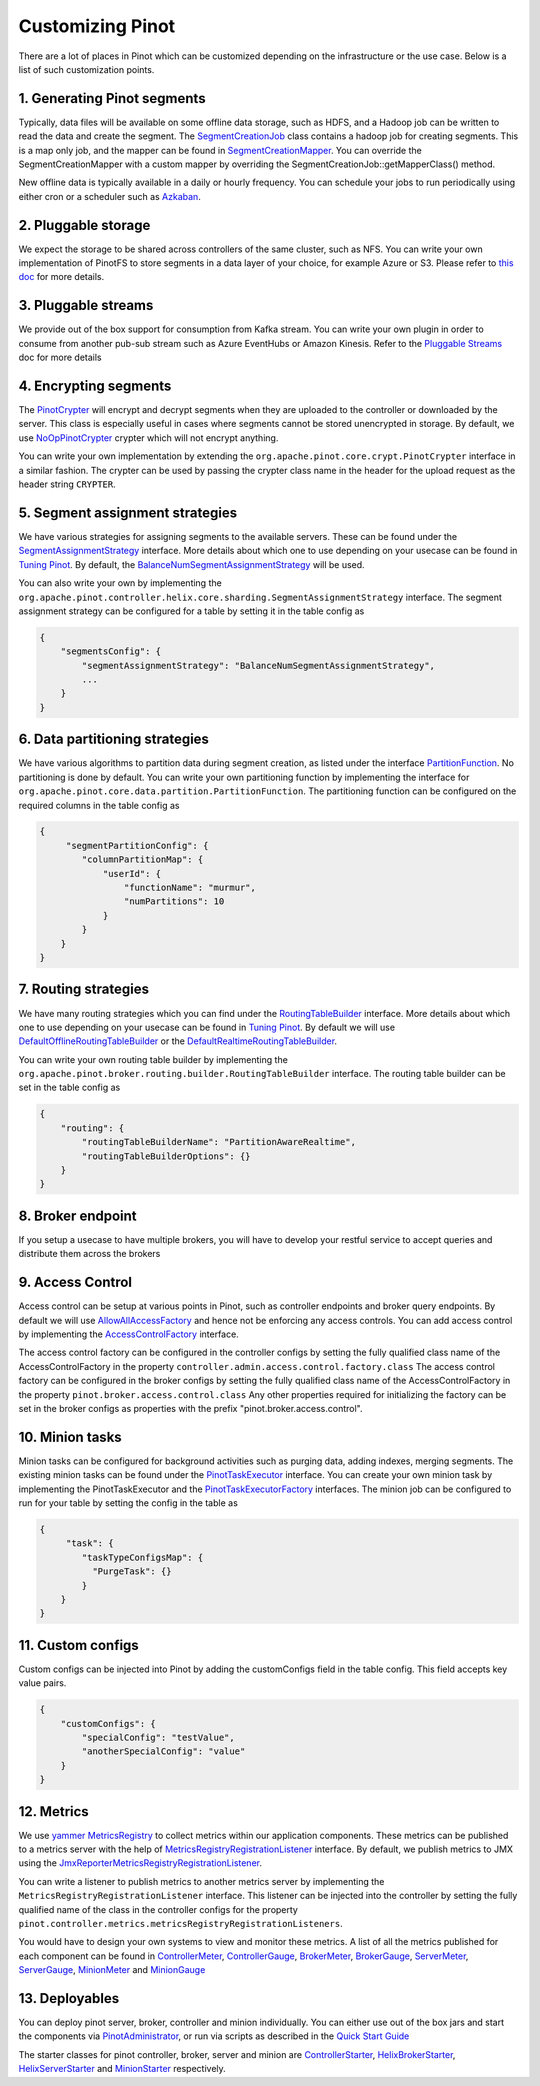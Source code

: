 ..
.. Licensed to the Apache Software Foundation (ASF) under one
.. or more contributor license agreements.  See the NOTICE file
.. distributed with this work for additional information
.. regarding copyright ownership.  The ASF licenses this file
.. to you under the Apache License, Version 2.0 (the
.. "License"); you may not use this file except in compliance
.. with the License.  You may obtain a copy of the License at
..
..   http://www.apache.org/licenses/LICENSE-2.0
..
.. Unless required by applicable law or agreed to in writing,
.. software distributed under the License is distributed on an
.. "AS IS" BASIS, WITHOUT WARRANTIES OR CONDITIONS OF ANY
.. KIND, either express or implied.  See the License for the
.. specific language governing permissions and limitations
.. under the License.
..


Customizing Pinot
===================

There are a lot of places in Pinot which can be customized depending on the infrastructure or the use case. Below is a list of such customization points. 


.. image:: img/CustomizingPinot.png


1. Generating Pinot segments
^^^^^^^^^^^^^^^^^^^^^^^^^^^^
Typically, data files will be available on some offline data storage, such as HDFS, and a Hadoop job can be written to read the data and create the segment. The `SegmentCreationJob <https://github.com/apache/incubator-pinot/blob/master/pinot-hadoop/src/main/java/org/apache/pinot/hadoop/job/SegmentCreationJob.java>`_ class contains a hadoop job for creating segments. This is a map only job, and the mapper can be found in `SegmentCreationMapper <https://github.com/apache/incubator-pinot/blob/master/pinot-hadoop/src/main/java/org/apache/pinot/hadoop/job/mapper/SegmentCreationMapper.java>`_. You can override the SegmentCreationMapper with a custom mapper by overriding the SegmentCreationJob::getMapperClass() method. 

New offline data is typically available in a daily or hourly frequency. You can schedule your jobs to run periodically using either cron or a scheduler such as `Azkaban <https://azkaban.github.io/>`_.    


2. Pluggable storage
^^^^^^^^^^^^^^^^^^^^
We expect the storage to be shared across controllers of the same cluster, such as NFS. You can write your own implementation of PinotFS to store segments in a data layer of your choice, for example Azure or S3. Please refer to `this doc <https://pinot.readthedocs.io/en/latest/pluggable_storage.html>`_ for more details.


3. Pluggable streams
^^^^^^^^^^^^^^^^^^^^
We provide out of the box support for consumption from Kafka stream. You can write your own plugin in order to consume from another pub-sub stream such as Azure EventHubs or Amazon Kinesis. Refer to the `Pluggable Streams <https://pinot.readthedocs.io/en/latest/pluggable_streams.html>`_ doc for more details  


4. Encrypting segments
^^^^^^^^^^^^^^^^^^^^^^
The `PinotCrypter <https://github.com/apache/incubator-pinot/blob/master/pinot-core/src/main/java/org/apache/pinot/core/crypt/PinotCrypter.java>`_ will encrypt and decrypt segments when they are uploaded to the controller or downloaded by the server. This class is especially useful in cases where segments cannot be stored unencrypted in storage. By default, we use `NoOpPinotCrypter <https://github.com/apache/incubator-pinot/blob/master/pinot-core/src/main/java/org/apache/pinot/core/crypt/NoOpPinotCrypter.java>`_ crypter which will not encrypt anything. 

You can write your own implementation by extending the ``org.apache.pinot.core.crypt.PinotCrypter`` interface in a similar fashion. The crypter can be used by passing the crypter class name in the header for the upload request as the header string ``CRYPTER``.


5. Segment assignment strategies
^^^^^^^^^^^^^^^^^^^^^^^^^^^^^^^^
We have various strategies for assigning segments to the available servers. These can be found under the `SegmentAssignmentStrategy <https://github.com/apache/incubator-pinot/blob/master/pinot-controller/src/main/java/org/apache/pinot/controller/helix/core/sharding/SegmentAssignmentStrategy.java>`_ interface. More details about which one to use depending on your usecase can be found in `Tuning Pinot <https://pinot.readthedocs.io/en/latest/tuning_pinot.html>`_. By default, the `BalanceNumSegmentAssignmentStrategy <https://github.com/apache/incubator-pinot/blob/master/pinot-controller/src/main/java/org/apache/pinot/controller/helix/core/sharding/BalanceNumSegmentAssignmentStrategy.java>`_ will be used. 

You can also write your own by implementing the ``org.apache.pinot.controller.helix.core.sharding.SegmentAssignmentStrategy`` interface. The segment assignment strategy can be configured for a table by setting it in the table config as 


.. code-block:: none

    {
        "segmentsConfig": {
            "segmentAssignmentStrategy": "BalanceNumSegmentAssignmentStrategy",
            ...
        }
    }


6. Data partitioning strategies
^^^^^^^^^^^^^^^^^^^^^^^^^^^^^^^
We have various algorithms to partition data during segment creation, as listed under the interface `PartitionFunction <https://github.com/apache/incubator-pinot/blob/master/pinot-core/src/main/java/org/apache/pinot/core/data/partition/PartitionFunction.java>`_. No partitioning is done by default. You can write your own partitioning function by implementing the interface for ``org.apache.pinot.core.data.partition.PartitionFunction``. The partitioning function can be configured on the required columns in the table config as


.. code-block:: none

    {
         "segmentPartitionConfig": {
            "columnPartitionMap": {
                "userId": {
                    "functionName": "murmur",
                    "numPartitions": 10
                }
            }
        }
    }


7. Routing strategies
^^^^^^^^^^^^^^^^^^^^^
We have many routing strategies which you can find under the `RoutingTableBuilder <https://github.com/apache/incubator-pinot/blob/master/pinot-broker/src/main/java/org/apache/pinot/broker/routing/builder/RoutingTableBuilder.java>`_ interface. More details about which one to use depending on your usecase can be found in `Tuning Pinot <https://pinot.readthedocs.io/en/latest/tuning_pinot.html>`_. By default we will use `DefaultOfflineRoutingTableBuilder <https://github.com/apache/incubator-pinot/blob/master/pinot-broker/src/main/java/org/apache/pinot/broker/routing/builder/DefaultOfflineRoutingTableBuilder.java>`_ or the `DefaultRealtimeRoutingTableBuilder <https://github.com/apache/incubator-pinot/blob/master/pinot-broker/src/main/java/org/apache/pinot/broker/routing/builder/DefaultRealtimeRoutingTableBuilder.java>`_. 

You can write your own routing table builder by implementing the ``org.apache.pinot.broker.routing.builder.RoutingTableBuilder`` interface. The routing table builder can be set in the table config as 


.. code-block:: none

    {
	"routing": {
            "routingTableBuilderName": "PartitionAwareRealtime",
            "routingTableBuilderOptions": {}
        }
    }


8. Broker endpoint
^^^^^^^^^^^^^^^^^^
If you setup a usecase to have multiple brokers, you will have to develop your restful service to accept queries and distribute them across the brokers


9. Access Control
^^^^^^^^^^^^^^^^^
Access control can be setup at various points in Pinot, such as controller endpoints and broker query endpoints. By default we will use `AllowAllAccessFactory <https://github.com/apache/incubator-pinot/blob/master/pinot-controller/src/main/java/org/apache/pinot/controller/api/access/AllowAllAccessFactory.java>`_ and hence not be enforcing any access controls. You can add access control by implementing the `AccessControlFactory <https://github.com/apache/incubator-pinot/blob/master/pinot-controller/src/main/java/org/apache/pinot/controller/api/access/AccessControlFactory.java>`_ interface. 

The access control factory can be configured in the controller configs by setting the fully qualified class name of the AccessControlFactory in the property
``controller.admin.access.control.factory.class``
The access control factory can be configured in the broker configs by setting the fully qualified class name of the AccessControlFactory in the property
``pinot.broker.access.control.class``
Any other properties required for initializing the factory can be set in the broker configs as properties with the prefix "pinot.broker.access.control".


10. Minion tasks 
^^^^^^^^^^^^^^^^
Minion tasks can be configured for background activities such as purging data, adding indexes, merging segments. The existing minion tasks can be found under the `PinotTaskExecutor <https://github.com/apache/incubator-pinot/blob/master/pinot-minion/src/main/java/org/apache/pinot/minion/executor/PinotTaskExecutor.java>`_ interface. You can create your own minion task by implementing the PinotTaskExecutor and the `PinotTaskExecutorFactory <https://github.com/apache/incubator-pinot/blob/master/pinot-minion/src/main/java/org/apache/pinot/minion/executor/PinotTaskExecutorFactory.java>`_ interfaces. The minion job can be configured to run for your table by setting the config in the table as 


.. code-block:: none

    {
         "task": {
            "taskTypeConfigsMap": {
              "PurgeTask": {}
            }
        }
    }


11. Custom configs
^^^^^^^^^^^^^^^^^^
Custom configs can be injected into Pinot by adding the customConfigs field in the table config. This field accepts key value pairs.


.. code-block:: none

    {
	"customConfigs": {
    	    "specialConfig": "testValue",
    	    "anotherSpecialConfig": "value"
        }
    }


12. Metrics 
^^^^^^^^^^^
We use `yammer MetricsRegistry <https://metrics.dropwizard.io/4.0.0/>`_ to collect metrics within our application components. These metrics can be published to a metrics server with the help of `MetricsRegistryRegistrationListener <https://github.com/apache/incubator-pinot/blob/master/pinot-common/src/main/java/org/apache/pinot/common/metrics/MetricsRegistryRegistrationListener.java>`_ interface. By default, we publish metrics to JMX using the `JmxReporterMetricsRegistryRegistrationListener <https://github.com/apache/incubator-pinot/blob/master/pinot-common/src/main/java/org/apache/pinot/common/metrics/JmxReporterMetricsRegistryRegistrationListener.java>`_. 

You can write a listener to publish metrics to another metrics server by implementing the  ``MetricsRegistryRegistrationListener`` interface. This listener can be injected into the controller by setting the fully qualified name of the class in the controller configs for the property ``pinot.controller.metrics.metricsRegistryRegistrationListeners``.

You would have to design your own systems to view and monitor these metrics. A list of all the metrics published for each component can be found in `ControllerMeter <https://github.com/apache/incubator-pinot/blob/master/pinot-common/src/main/java/org/apache/pinot/common/metrics/ControllerMeter.java>`_, `ControllerGauge <https://github.com/apache/incubator-pinot/blob/master/pinot-common/src/main/java/org/apache/pinot/common/metrics/ControllerGauge.java>`_, `BrokerMeter <https://github.com/apache/incubator-pinot/blob/master/pinot-common/src/main/java/org/apache/pinot/common/metrics/BrokerMeter.java>`_, `BrokerGauge <https://github.com/apache/incubator-pinot/blob/master/pinot-common/src/main/java/org/apache/pinot/common/metrics/BrokerGauge.java>`_, `ServerMeter <https://github.com/apache/incubator-pinot/blob/master/pinot-common/src/main/java/org/apache/pinot/common/metrics/ServerMeter.java>`_, `ServerGauge <https://github.com/apache/incubator-pinot/blob/master/pinot-common/src/main/java/org/apache/pinot/common/metrics/ServerGauge.java>`_, `MinionMeter <https://github.com/apache/incubator-pinot/blob/master/pinot-common/src/main/java/org/apache/pinot/common/metrics/MinionMeter.java>`_ and `MinionGauge <https://github.com/apache/incubator-pinot/blob/master/pinot-common/src/main/java/org/apache/pinot/common/metrics/MinionGauge.java>`_


13. Deployables 
^^^^^^^^^^^^^^^
You can deploy pinot server, broker, controller and minion individually. You can either use out of the box jars and start the components via `PinotAdministrator <https://github.com/apache/incubator-pinot/blob/master/pinot-tools/src/main/java/org/apache/pinot/tools/admin/PinotAdministrator.java>`_, or run via scripts as described in the `Quick Start Guide <https://pinot.readthedocs.io/en/latest/getting_started.html#>`_

The starter classes for pinot controller, broker, server and minion are `ControllerStarter <https://github.com/apache/incubator-pinot/blob/master/pinot-controller/src/main/java/org/apache/pinot/controller/ControllerStarter.java>`_, `HelixBrokerStarter <https://github.com/apache/incubator-pinot/blob/master/pinot-broker/src/main/java/org/apache/pinot/broker/broker/helix/HelixBrokerStarter.java>`_, `HelixServerStarter <https://github.com/apache/incubator-pinot/blob/master/pinot-server/src/main/java/org/apache/pinot/server/starter/helix/HelixServerStarter.java>`_ and `MinionStarter <https://github.com/apache/incubator-pinot/blob/master/pinot-minion/src/main/java/org/apache/pinot/minion/MinionStarter.java>`_ respectively.


